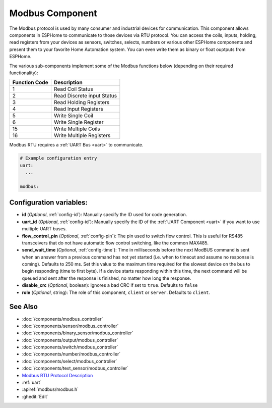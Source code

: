 .. _modbus:

Modbus Component
================

.. seo::
    :description: Instructions for setting up Modbus in ESPHome.
    :keywords: Modbus

The Modbus protocol is used by many consumer and industrial devices for communication.
This component allows components in ESPHome to communicate to those devices via RTU protocol. You can access the coils, inputs, holding, read registers from your devices as sensors, switches, selects, numbers or various other ESPHome components and present them to your favorite Home Automation system. You can even write them as binary or float ouptputs from ESPHome.

The various sub-components implement some of the Modbus functions below (depending on their required functionality):

+---------------+----------------------------+
| Function Code | Description                |
+===============+============================+
| 1             | Read Coil Status           |
+---------------+----------------------------+
| 2             | Read Discrete input Status |
+---------------+----------------------------+
| 3             | Read Holding Registers     |
+---------------+----------------------------+
| 4             | Read Input Registers       |
+---------------+----------------------------+
| 5             | Write Single Coil          |
+---------------+----------------------------+
| 6             | Write Single Register      |
+---------------+----------------------------+
| 15            | Write Multiple Coils       |
+---------------+----------------------------+
| 16            | Write Multiple Registers   |
+---------------+----------------------------+

Modbus RTU requires a :ref:`UART Bus <uart>` to communicate.

.. code-block:: yaml

    # Example configuration entry
    uart:
      ...

    modbus:


Configuration variables:
------------------------

- **id** (*Optional*, :ref:`config-id`): Manually specify the ID used for code generation.

- **uart_id** (*Optional*, :ref:`config-id`): Manually specify the ID of the :ref:`UART Component <uart>` if you want
  to use multiple UART buses.

- **flow_control_pin** (*Optional*, :ref:`config-pin`): The pin used to switch flow control.
  This is useful for RS485 transceivers that do not have automatic flow control switching,
  like the common MAX485.

- **send_wait_time** (*Optional*, :ref:`config-time`): Time in milliseconds before the next ModBUS command is sent when an answer from a previous command has not yet started (i.e. when to timeout and assume no response is coming). Defaults to 250 ms.
  Set this value to the maximum time required for the slowest device on the bus to begin responding (time to first byte).
  If a device starts responding within this time, the next command will be queued and sent after the response is finished, no matter how long the response.  
  
- **disable_crc** (*Optional*, boolean): Ignores a bad CRC if set to ``true``. Defaults to ``false``

- **role** (*Optional*, string): The role of this component, ``client`` or ``server``. Defaults to ``client``.

See Also
--------
- :doc:`/components/modbus_controller`
- :doc:`/components/sensor/modbus_controller`
- :doc:`/components/binary_sensor/modbus_controller`
- :doc:`/components/output/modbus_controller`
- :doc:`/components/switch/modbus_controller`
- :doc:`/components/number/modbus_controller`
- :doc:`/components/select/modbus_controller`
- :doc:`/components/text_sensor/modbus_controller`
- `Modbus RTU Protocol Description <https://www.modbustools.com/modbus.html>`__
- :ref:`uart`
- :apiref:`modbus/modbus.h`
- :ghedit:`Edit`

